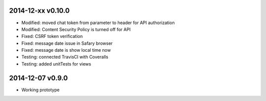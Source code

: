 2014-12-xx v0.10.0
==================
* Modified: moved chat token from parameter to header for API authorization
* Modified: Content Security Policy is turned off for API
* Fixed: CSRF token verification
* Fixed: message date issue in Safary browser
* Fixed: message date is show local time now
* Testing: connected TravisCI with Coveralls
* Testing: added unitTests for views

2014-12-07 v0.9.0
=================
* Working prototype
